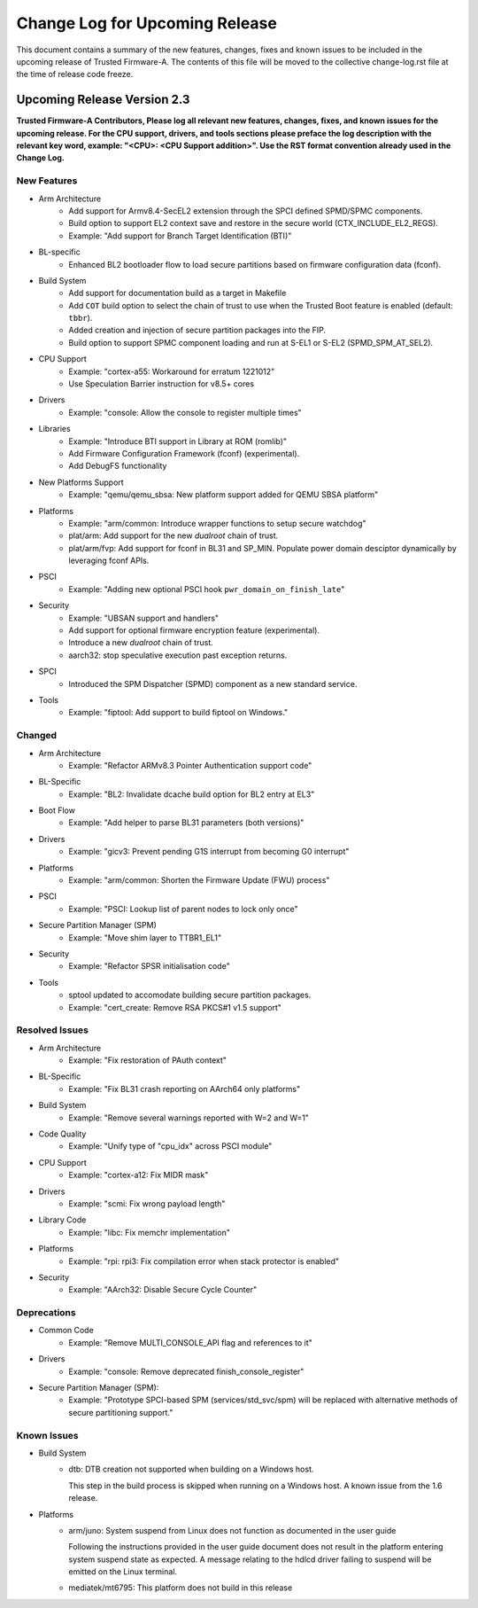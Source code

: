 Change Log for Upcoming Release
===============================

This document contains a summary of the new features, changes, fixes and known
issues to be included in the upcoming release of Trusted Firmware-A. The contents
of this file will be moved to the collective change-log.rst file at the time of
release code freeze.


Upcoming Release Version 2.3
----------------------------

**Trusted Firmware-A Contributors,
Please log all relevant new features, changes, fixes, and known issues for the
upcoming release.  For the CPU support, drivers, and tools sections please preface
the log description with the relevant key word, example: "<CPU>: <CPU Support
addition>".  Use the RST format convention already used in the Change Log.**

New Features
^^^^^^^^^^^^

- Arm Architecture
   - Add support for Armv8.4-SecEL2 extension through the SPCI defined SPMD/SPMC
     components.
   - Build option to support EL2 context save and restore in the secure world
     (CTX_INCLUDE_EL2_REGS).
   - Example: "Add support for Branch Target Identification (BTI)"

- BL-specific
   - Enhanced BL2 bootloader flow to load secure partitions based on firmware
     configuration data (fconf).

- Build System
   - Add support for documentation build as a target in Makefile
   - Add ``COT`` build option to select the chain of trust to use when the
     Trusted Boot feature is enabled (default: ``tbbr``).
   - Added creation and injection of secure partition packages into the FIP.
   - Build option to support SPMC component loading and run at S-EL1
     or S-EL2 (SPMD_SPM_AT_SEL2).

- CPU Support
   - Example: "cortex-a55: Workaround for erratum 1221012"
   - Use Speculation Barrier instruction for v8.5+ cores

- Drivers
   - Example: "console: Allow the console to register multiple times"

- Libraries
   - Example: "Introduce BTI support in Library at ROM (romlib)"
   - Add Firmware Configuration Framework (fconf) (experimental).
   - Add DebugFS functionality

- New Platforms Support
   - Example: "qemu/qemu_sbsa: New platform support added for QEMU SBSA platform"

- Platforms
   - Example: "arm/common: Introduce wrapper functions to setup secure watchdog"
   - plat/arm: Add support for the new `dualroot` chain of trust.
   - plat/arm/fvp: Add support for fconf in BL31 and SP_MIN. Populate power
     domain desciptor dynamically by leveraging fconf APIs.

- PSCI
   - Example: "Adding new optional PSCI hook ``pwr_domain_on_finish_late``"

- Security
   - Example: "UBSAN support and handlers"
   - Add support for optional firmware encryption feature (experimental).
   - Introduce a new `dualroot` chain of trust.
   - aarch32: stop speculative execution past exception returns.

- SPCI
   - Introduced the SPM Dispatcher (SPMD) component as a new standard service.

- Tools
   - Example: "fiptool: Add support to build fiptool on Windows."


Changed
^^^^^^^

- Arm Architecture
   - Example: "Refactor ARMv8.3 Pointer Authentication support code"

- BL-Specific
   - Example: "BL2: Invalidate dcache build option for BL2 entry at EL3"

- Boot Flow
   - Example: "Add helper to parse BL31 parameters (both versions)"

- Drivers
   - Example: "gicv3: Prevent pending G1S interrupt from becoming G0 interrupt"

- Platforms
   - Example: "arm/common: Shorten the Firmware Update (FWU) process"

- PSCI
   - Example: "PSCI: Lookup list of parent nodes to lock only once"

- Secure Partition Manager (SPM)
   - Example: "Move shim layer to TTBR1_EL1"

- Security
   - Example: "Refactor SPSR initialisation code"

- Tools
   - sptool updated to accomodate building secure partition packages.
   - Example: "cert_create: Remove RSA PKCS#1 v1.5 support"


Resolved Issues
^^^^^^^^^^^^^^^

- Arm Architecture
   - Example: "Fix restoration of PAuth context"

- BL-Specific
   - Example: "Fix BL31 crash reporting on AArch64 only platforms"

- Build System
   - Example: "Remove several warnings reported with W=2 and W=1"

- Code Quality
   - Example: "Unify type of "cpu_idx" across PSCI module"

- CPU Support
   - Example: "cortex-a12: Fix MIDR mask"

- Drivers
   - Example: "scmi: Fix wrong payload length"

- Library Code
   - Example: "libc: Fix memchr implementation"

- Platforms
   - Example: "rpi: rpi3: Fix compilation error when stack protector is enabled"

- Security
   - Example: "AArch32: Disable Secure Cycle Counter"

Deprecations
^^^^^^^^^^^^

- Common Code
   - Example: "Remove MULTI_CONSOLE_API flag and references to it"

- Drivers
   - Example: "console: Remove deprecated finish_console_register"

- Secure Partition Manager (SPM):
   - Example: "Prototype SPCI-based SPM (services/std_svc/spm) will be replaced
     with alternative methods of secure partitioning support."

Known Issues
^^^^^^^^^^^^

- Build System
   - dtb: DTB creation not supported when building on a Windows host.

     This step in the build process is skipped when running on a Windows host. A
     known issue from the 1.6 release.

- Platforms
   - arm/juno: System suspend from Linux does not function as documented in the
     user guide

     Following the instructions provided in the user guide document does not
     result in the platform entering system suspend state as expected. A message
     relating to the hdlcd driver failing to suspend will be emitted on the
     Linux terminal.

   - mediatek/mt6795: This platform does not build in this release
